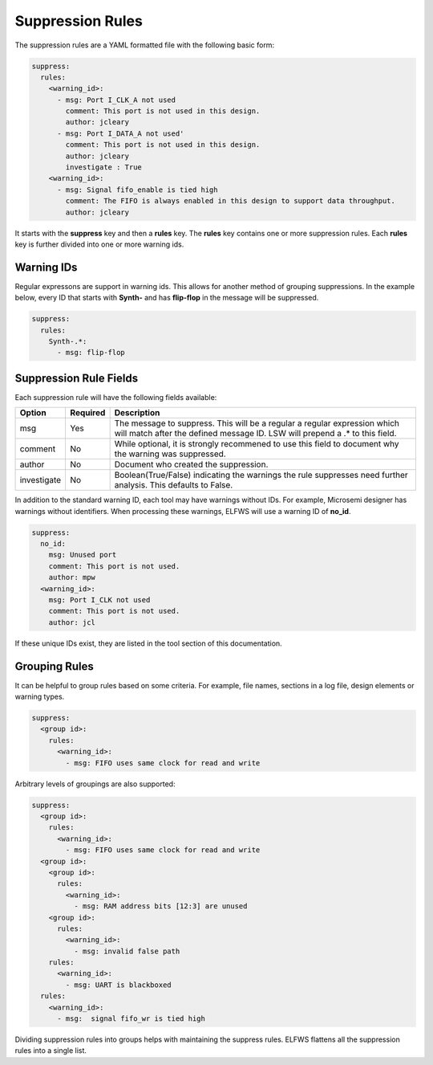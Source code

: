 Suppression Rules
=================

The suppression rules are a YAML formatted file with the following basic form:

.. code-block:: yaml

   suppress:
     rules:
       <warning_id>:
         - msg: Port I_CLK_A not used
           comment: This port is not used in this design.
           author: jcleary
         - msg: Port I_DATA_A not used'
           comment: This port is not used in this design.
           author: jcleary
           investigate : True
       <warning_id>:
         - msg: Signal fifo_enable is tied high
           comment: The FIFO is always enabled in this design to support data throughput.
           author: jcleary


It starts with the **suppress** key and then a **rules** key.
The **rules** key contains one or more suppression rules.
Each **rules** key is further divided into one or more warning ids.

Warning IDs
-----------

Regular expressons are support in warning ids.
This allows for another method of grouping suppressions.
In the example below, every ID that starts with **Synth-** and has **flip-flop** in the message will be suppressed.

.. code-block:: yaml

   suppress:
     rules:
       Synth-.*:
         - msg: flip-flop

Suppression Rule Fields
-----------------------

Each suppression rule will have the following fields available:

+--------------------+----------+-------------------------------------------------+
| Option             | Required |  Description                                    |
+====================+==========+=================================================+
| msg                |          | The message to suppress. This will be a regular |
|                    |   Yes    | a regular expression which will match after the |
|                    |          | defined message ID.  LSW will prepend a .* to   |
|                    |          | this field.                                     |
+--------------------+----------+-------------------------------------------------+
| comment            |   No     | While optional, it is strongly recommened to    |
|                    |          | use this field to document why the warning was  |
|                    |          | suppressed.                                     |   
+--------------------+----------+-------------------------------------------------+
| author             |   No     | Document who created the suppression.           |
+--------------------+----------+-------------------------------------------------+
| investigate        |   No     | Boolean(True/False) indicating the warnings the |
|                    |          | rule suppresses need further analysis.          |
|                    |          | This defaults to False.                         |
+--------------------+----------+-------------------------------------------------+

In addition to the standard warning ID, each tool may have warnings without IDs.
For example, Microsemi designer has warnings without identifiers.
When processing these warnings, ELFWS will use a warning ID of **no_id**.

.. code-block:: yaml

   suppress:
     no_id:
       msg: Unused port
       comment: This port is not used.
       author: mpw
     <warning_id>:
       msg: Port I_CLK not used
       comment: This port is not used.
       author: jcl

If these unique IDs exist, they are listed in the tool section of this documentation.

Grouping Rules
--------------

It can be helpful to group rules based on some criteria.
For example, file names, sections in a log file, design elements or warning types.

.. code-block:: yaml

   suppress:
     <group id>:
       rules:
         <warning_id>:
           - msg: FIFO uses same clock for read and write

Arbitrary levels of groupings are also supported:

.. code-block:: yaml

   suppress:
     <group id>:
       rules:
         <warning_id>:
           - msg: FIFO uses same clock for read and write
     <group id>:
       <group id>:
         rules:
           <warning_id>:
             - msg: RAM address bits [12:3] are unused
       <group id>:
         rules:
           <warning_id>:
             - msg: invalid false path
       rules:
         <warning_id>:
           - msg: UART is blackboxed
     rules:
       <warning_id>:
         - msg:  signal fifo_wr is tied high

Dividing suppression rules into groups helps with maintaining the suppress rules.
ELFWS flattens all the suppression rules into a single list.

